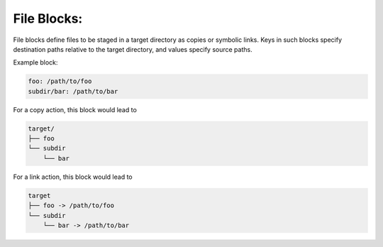 .. _files_yaml:

File Blocks:
============

File blocks define files to be staged in a target directory as copies or symbolic links. Keys in such blocks specify destination paths relative to the target directory, and values specify source paths.

Example block:

.. code-block:: yaml

   foo: /path/to/foo
   subdir/bar: /path/to/bar

For a copy action, this block would lead to

.. code-block:: text

   target/
   ├── foo
   └── subdir
       └── bar

For a link action, this block would lead to

.. code-block:: text

   target
   ├── foo -> /path/to/foo
   └── subdir
       └── bar -> /path/to/bar
